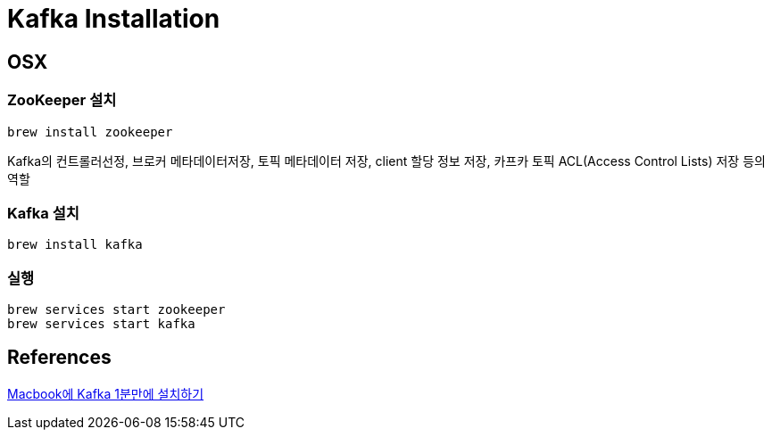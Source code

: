= Kafka Installation

== OSX

=== ZooKeeper 설치
----
brew install zookeeper
----
Kafka의 컨트롤러선정, 브로커 메타데이터저장, 토픽 메타데이터 저장, client 할당 정보 저장, 카프카 토픽 ACL(Access Control Lists) 저장 등의 역할

=== Kafka 설치
----
brew install kafka
----

=== 실행
----
brew services start zookeeper
brew services start kafka
----

== References
https://blog.voidmainvoid.net/167[Macbook에 Kafka 1분만에 설치하기]

